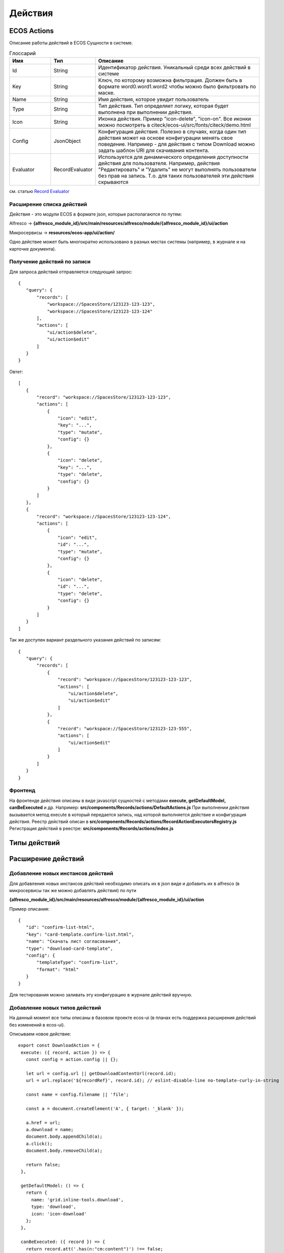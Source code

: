 ============
**Действия**
============

ECOS Actions
------------
Описание работы действий в ECOS
Сущности в системе.

.. list-table:: Глоссарий
      :widths: 10 10 40
      :header-rows: 1

      * - Имя
        - Тип
        - Описание
      * - Id
        - String
        - Идентификатор действия. Уникальный среди всех действий в системе
      * - Key
        - String
        - Ключ, по которому возможна фильтрация. Должен быть в формате word0.word1.word2 чтобы можно было фильтровать по маске.
      * - Name
        - String
        - Имя действия, которое увидит пользователь
      * - Type 
        - String
        - Тип действия. Тип определяет логику, которая будет выполнена при выполнении действия.
      * - Icon
        - String
        - Иконка действия. Пример "icon-delete", "icon-on". Все иконки можно посмотреть в citeck/ecos-ui/src/fonts/citeck/demo.html
      * - Config
        - JsonObject
        - Конфигурация действия. Полезно в случаях, когда один тип действия может на основе конфигурации менять свое поведение. Например - для действия с типом Download можно задать шаблон URI для скачивания контента.
      * - Evaluator
        - RecordEvaluator
        - Используется для динамического определения доступности действия для пользователя. Например, действия "Редактировать" и "Удалить" не могут выполнять пользователи без прав на запись. Т.о. для таких пользователей эти действия скрываются

см. статью `Record Evaluator <https://citeck.atlassian.net/wiki/spaces/knowledgebase/pages/1103790162/Record+Evaluator>`_

Расширение списка действий
~~~~~~~~~~~~~~~~~~~~~~~~~~

Действия - это модули ECOS в формате json, которые располагаются по путям:

Alfresco → **{alfresco_module_id}/src/main/resources/alfresco/module/{alfresco_module_id}/ui/action**

Микросервисы → **resources/ecos-app/ui/action/**

Одно действие может быть многократно использовано в разных местах системы (например, в журнале и на карточке документа).

Получение действий по записи
~~~~~~~~~~~~~~~~~~~~~~~~~~~~
Для запроса действий отправляется следующий запрос::

 {
    "query": {
        "records": [
            "workspace://SpacesStore/123123-123-123",
            "workspace://SpacesStore/123123-123-124"
        ],
        "actions": [
            "ui/action$delete",
            "ui/action$edit"
        ]
    }
 }

Овтет::

 [
    { 
        "record": "workspace://SpacesStore/123123-123-123",
        "actions": [
            {
                "icon": "edit",
                "key": "...",
                "type": "mutate",
                "config": {}
            },
            {
                "icon": "delete",
                "key": "...",
                "type": "delete",
                "config": {}
            }
        ]
    },
    { 
        "record": "workspace://SpacesStore/123123-123-124",
        "actions": [
            {
                "icon": "edit",
                "id": "...",
                "type": "mutate",
                "config": {}
            },
            {
                "icon": "delete",
                "id": "...",
                "type": "delete",
                "config": {}
            }
        ]
    }
 ]

Так же доступен вариант раздельного указания действий по записям::

 {
    "query": {
        "records": [
            {
                "record": "workspace://SpacesStore/123123-123-123",
                "actions": [
                    "ui/action$delete",
                    "ui/action$edit"
                ]
            },
            {
                "record": "workspace://SpacesStore/123123-123-555",
                "actions": [
                    "ui/action$edit"
                ]
            }
        ]
    }
 }

Фронтенд
~~~~~~~~

На фронтенде действия описаны в виде javascript сущностей с методами
**execute, getDefaultModel, canBeExecuted** и др.
Например: **src/components/Records/actions/DefaultActions.js**
При выполнении действия вызывается метод execute в который передается запись, над которой выполняется действие и конфигурация действия.
Реестр действий описан в **src/components/Records/actions/RecordActionExecutorsRegistry.js**
Регистрация действий в реестре: **src/components/Records/actions/index.js**

Типы действий
-------------


Расширение действий
-------------------

Добавление новых инстансов действий
~~~~~~~~~~~~~~~~~~~~~~~~~~~~~~~~~~~~~
Для добавления новых инстансов действий необходимо описать их в json виде и добавить их в alfresco (в микросервисы так же можно добавлять действия) по пути

**{alfresco_module_id}/src/main/resources/alfresco/module/{alfresco_module_id}/ui/action**

Пример описания::

 {
    "id": "confirm-list-html",
    "key": "card-template.confirm-list.html",
    "name": "Скачать лист согласования",
    "type": "download-card-template",
    "config": {
        "templateType": "confirm-list",
        "format": "html"
    }
 }

Для тестирования можно заливать эту конфигурацию в журнале действий вручную.

Добавление новых типов действий
~~~~~~~~~~~~~~~~~~~~~~~~~~~~~~~
На данный момент все типы описаны в базовом проекте ecos-ui (в планах есть поддержка расширения действий без изменений в ecos-ui).

Описываем новое действие::

 export const DownloadAction = {
  execute: ({ record, action }) => {
    const config = action.config || {};

    let url = config.url || getDownloadContentUrl(record.id);
    url = url.replace('${recordRef}', record.id); // eslint-disable-line no-template-curly-in-string

    const name = config.filename || 'file';

    const a = document.createElement('A', { target: '_blank' });

    a.href = url;
    a.download = name;
    document.body.appendChild(a);
    a.click();
    document.body.removeChild(a);

    return false;
  },

  getDefaultModel: () => {
    return {
      name: 'grid.inline-tools.download',
      type: 'download',
      icon: 'icon-download'
    };
  },

  canBeExecuted: ({ record }) => {
    return record.att('.has(n:"cm:content")') !== false;
  }
 };

Зарегистрировать новый тип::

 import Registry from './RecordActionExecutorsRegistry';
 import { DownloadAction } from './DefaultActions';

 Registry.addExecutors({
  download: DownloadAction,
 });

Настройки списка действий
-------------------------
Настройка действий на dashboard
~~~~~~~~~~~~~~~~~~~~~~~~~~~~~~~
Настройка действий на dashboard осуществляется в журнале типов кейсов, который располагается в системных журналах:

.. image:: _static/Action_settings.png
       :scale: 70 %
       :align: center


Настройка действий в журналах
~~~~~~~~~~~~~~~~~~~~~~~~~~~~~
Действия в журнале описываются в разделе actions перед headers и содержат ссылки на те же действия, что и в типах. Если действия не описаны, то используется список действий по умолчанию:

ui/action$content-download
ui/action$edit
ui/action$delete
ui/action$view-dashboard
ui/action$view-dashboard-in-background

Примеры настроек действий::

 <journal id="ecos-sync">
    <datasource>integrations/sync</datasource>
    <create>
        <variant title="Alfresco Records">
            <recordRef>integrations/sync@alfrecords</recordRef>
            <attribute name="type">alfrecords</attribute>
        </variant>
    </create>
    <actions>
        <action ref="ui/action$ecos-module-download" />
        <action ref="ui/action$delete" />
        <action ref="ui/action$edit" />
    </actions>
    <headers>
        <header key="module_id" default="true"/>
        <header key="name" default="true"/>
        <header key="type" default="true"/>
        <header key="syncDate" default="true"/>
        <header key="enabled" default="true"/>
    </headers>
 </journal>
-------------------------

Настройка действия, которое активно для записей с определенным mimetype контента
::

 {
    "id": "edit-in-onlyoffice",
    "key": "edit.onlyoffice",
    "name": "Редактировать Документ",
    "type": "open-url", // тип действия должен соответствовать типу на UI
    "config": {
        "url": "/share/page/onlyoffice-edit?nodeRef=${recordRef}&new="
    },
    "evaluator": {
        "type": "predicate", // Тип evaluator'а для фильтрации действий
        "config": {
            "predicate": {
                "t": "in",
                "att": "_content.mimetype?str", // атрибут, который мы проверяем
                "val": [ //значения, на которые мы проверяем
                    "application/vnd.openxmlformats-officedocument.wordprocessingml.document",
                    "application/vnd.openxmlformats-officedocument.spreadsheetml.sheet",
                    "application/vnd.openxmlformats-officedocument.presentationml.presentation",
                    "text/plain",
                    "text/csv"
                ]
            }
        }
    }
 }

Данный конфиг достаточно положить в ecos-app/ui/action для микросервисов или в {alfresco_module_id}/src/main/resources/alfresco/module/{alfresco_module_id}/ui/action для Alfresco